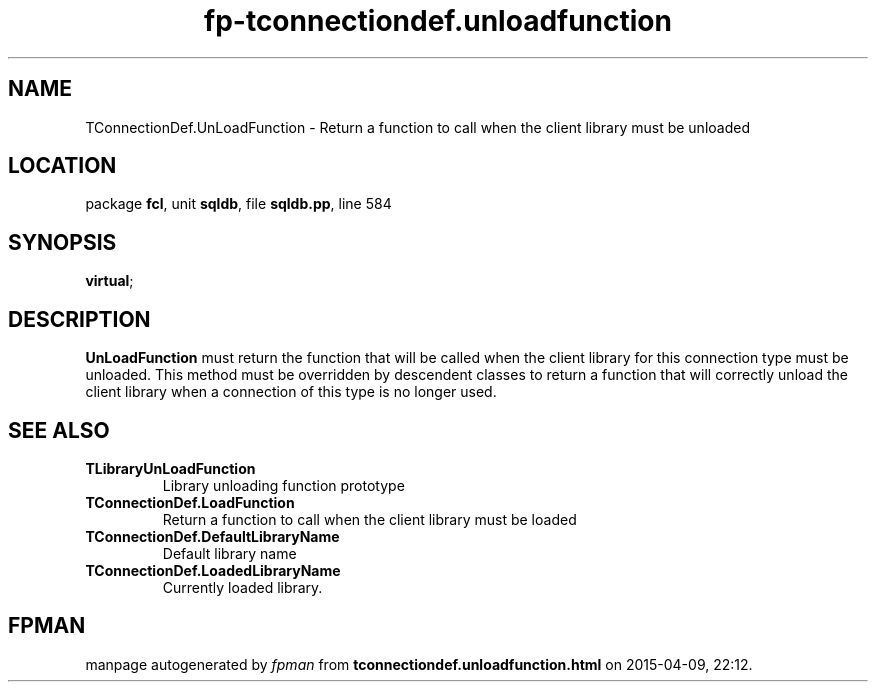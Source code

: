 .\" file autogenerated by fpman
.TH "fp-tconnectiondef.unloadfunction" 3 "2014-03-14" "fpman" "Free Pascal Programmer's Manual"
.SH NAME
TConnectionDef.UnLoadFunction - Return a function to call when the client library must be unloaded
.SH LOCATION
package \fBfcl\fR, unit \fBsqldb\fR, file \fBsqldb.pp\fR, line 584
.SH SYNOPSIS
 \fBvirtual\fR;
.SH DESCRIPTION
\fBUnLoadFunction\fR must return the function that will be called when the client library for this connection type must be unloaded. This method must be overridden by descendent classes to return a function that will correctly unload the client library when a connection of this type is no longer used.


.SH SEE ALSO
.TP
.B TLibraryUnLoadFunction
Library unloading function prototype
.TP
.B TConnectionDef.LoadFunction
Return a function to call when the client library must be loaded
.TP
.B TConnectionDef.DefaultLibraryName
Default library name
.TP
.B TConnectionDef.LoadedLibraryName
Currently loaded library.

.SH FPMAN
manpage autogenerated by \fIfpman\fR from \fBtconnectiondef.unloadfunction.html\fR on 2015-04-09, 22:12.

